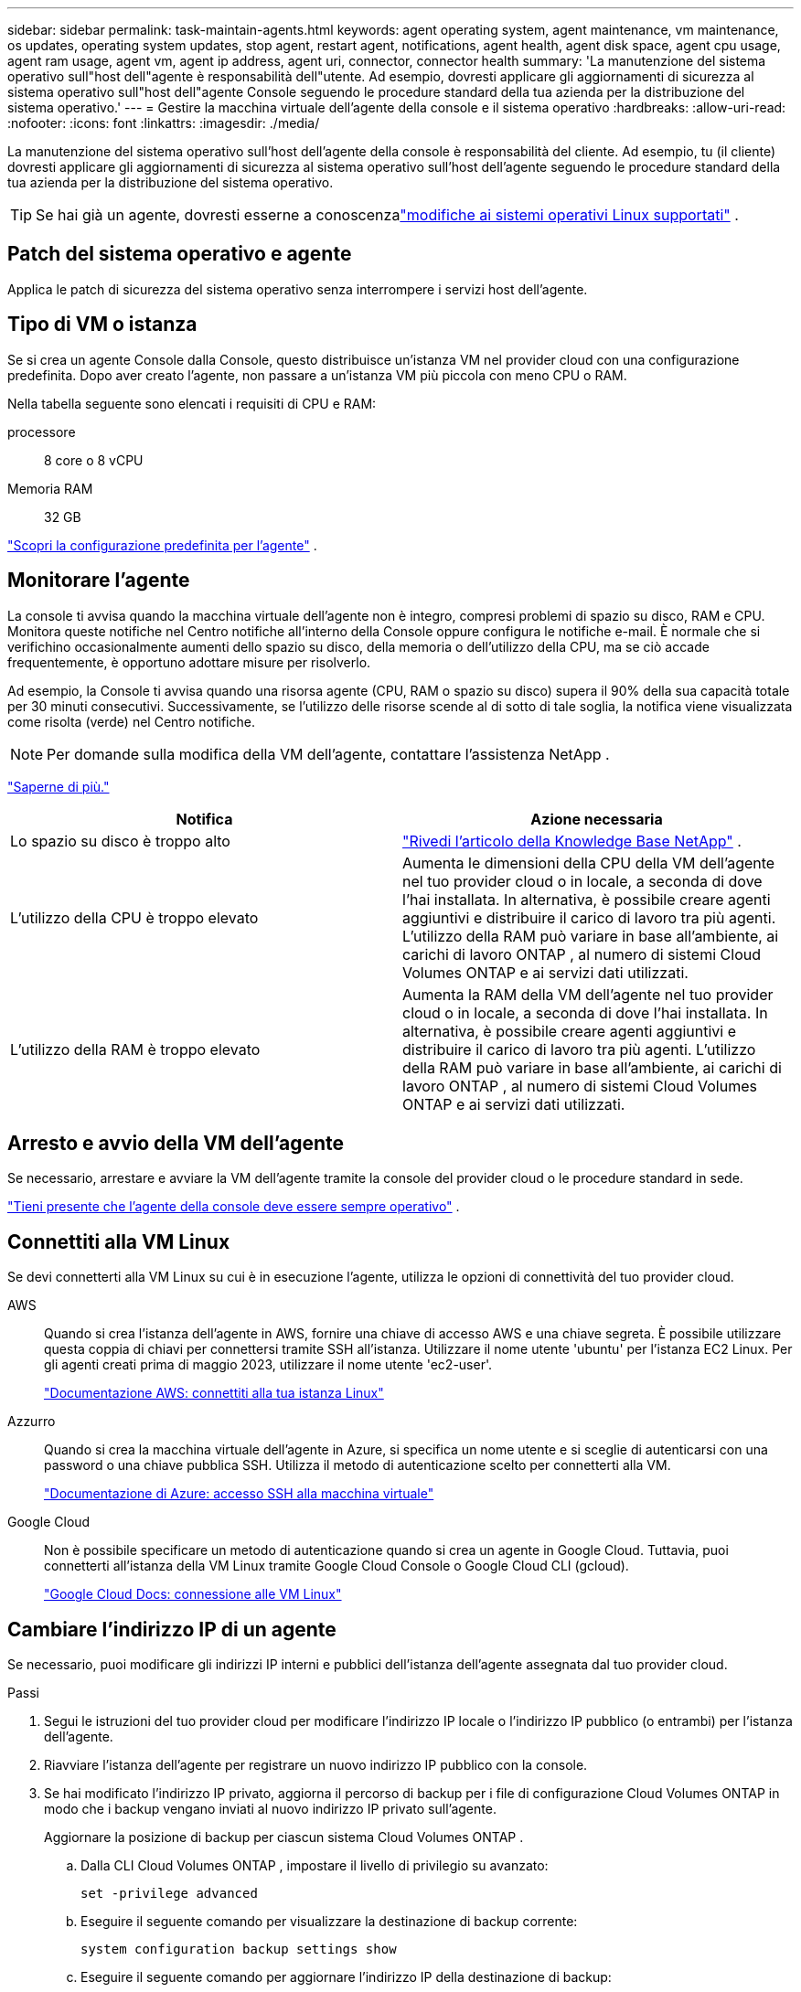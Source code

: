 ---
sidebar: sidebar 
permalink: task-maintain-agents.html 
keywords: agent operating system, agent maintenance, vm maintenance, os updates, operating system updates, stop agent, restart agent, notifications, agent health, agent disk space, agent cpu usage, agent ram usage, agent vm, agent ip address, agent uri, connector, connector health 
summary: 'La manutenzione del sistema operativo sull"host dell"agente è responsabilità dell"utente.  Ad esempio, dovresti applicare gli aggiornamenti di sicurezza al sistema operativo sull"host dell"agente Console seguendo le procedure standard della tua azienda per la distribuzione del sistema operativo.' 
---
= Gestire la macchina virtuale dell'agente della console e il sistema operativo
:hardbreaks:
:allow-uri-read: 
:nofooter: 
:icons: font
:linkattrs: 
:imagesdir: ./media/


[role="lead"]
La manutenzione del sistema operativo sull'host dell'agente della console è responsabilità del cliente.  Ad esempio, tu (il cliente) dovresti applicare gli aggiornamenti di sicurezza al sistema operativo sull'host dell'agente seguendo le procedure standard della tua azienda per la distribuzione del sistema operativo.


TIP: Se hai già un agente, dovresti esserne a conoscenzalink:reference-agent-operating-system-changes.html["modifiche ai sistemi operativi Linux supportati"] .



== Patch del sistema operativo e agente

Applica le patch di sicurezza del sistema operativo senza interrompere i servizi host dell'agente.



== Tipo di VM o istanza

Se si crea un agente Console dalla Console, questo distribuisce un'istanza VM nel provider cloud con una configurazione predefinita.  Dopo aver creato l'agente, non passare a un'istanza VM più piccola con meno CPU o RAM.

Nella tabella seguente sono elencati i requisiti di CPU e RAM:

processore:: 8 core o 8 vCPU
Memoria RAM:: 32 GB


link:reference-agent-default-config.html["Scopri la configurazione predefinita per l'agente"] .



== Monitorare l'agente

La console ti avvisa quando la macchina virtuale dell'agente non è integro, compresi problemi di spazio su disco, RAM e CPU.  Monitora queste notifiche nel Centro notifiche all'interno della Console oppure configura le notifiche e-mail.  È normale che si verifichino occasionalmente aumenti dello spazio su disco, della memoria o dell'utilizzo della CPU, ma se ciò accade frequentemente, è opportuno adottare misure per risolverlo.

Ad esempio, la Console ti avvisa quando una risorsa agente (CPU, RAM o spazio su disco) supera il 90% della sua capacità totale per 30 minuti consecutivi.  Successivamente, se l'utilizzo delle risorse scende al di sotto di tale soglia, la notifica viene visualizzata come risolta (verde) nel Centro notifiche.


NOTE: Per domande sulla modifica della VM dell'agente, contattare l'assistenza NetApp .

link:https://docs.netapp.com/us-en/bluexp-setup-admin/task-monitor-cm-operations.html#notification-center["Saperne di più."^]

[cols="47,47"]
|===
| Notifica | Azione necessaria 


| Lo spazio su disco è troppo alto | link:https://kb.netapp.com/Cloud/BlueXP/Cloud_Manager/How_to_resolve_disk_space_issues_on_BlueXP_connector_VM["Rivedi l'articolo della Knowledge Base NetApp"^] . 


| L'utilizzo della CPU è troppo elevato | Aumenta le dimensioni della CPU della VM dell'agente nel tuo provider cloud o in locale, a seconda di dove l'hai installata.  In alternativa, è possibile creare agenti aggiuntivi e distribuire il carico di lavoro tra più agenti.  L'utilizzo della RAM può variare in base all'ambiente, ai carichi di lavoro ONTAP , al numero di sistemi Cloud Volumes ONTAP e ai servizi dati utilizzati. 


| L'utilizzo della RAM è troppo elevato | Aumenta la RAM della VM dell'agente nel tuo provider cloud o in locale, a seconda di dove l'hai installata.  In alternativa, è possibile creare agenti aggiuntivi e distribuire il carico di lavoro tra più agenti.  L'utilizzo della RAM può variare in base all'ambiente, ai carichi di lavoro ONTAP , al numero di sistemi Cloud Volumes ONTAP e ai servizi dati utilizzati. 
|===


== Arresto e avvio della VM dell'agente

Se necessario, arrestare e avviare la VM dell'agente tramite la console del provider cloud o le procedure standard in sede.

link:concept-agents.html#agents-must-be-operational-at-all-times["Tieni presente che l'agente della console deve essere sempre operativo"] .



== Connettiti alla VM Linux

Se devi connetterti alla VM Linux su cui è in esecuzione l'agente, utilizza le opzioni di connettività del tuo provider cloud.

AWS:: Quando si crea l'istanza dell'agente in AWS, fornire una chiave di accesso AWS e una chiave segreta.  È possibile utilizzare questa coppia di chiavi per connettersi tramite SSH all'istanza.  Utilizzare il nome utente 'ubuntu' per l'istanza EC2 Linux.  Per gli agenti creati prima di maggio 2023, utilizzare il nome utente 'ec2-user'.
+
--
https://docs.aws.amazon.com/AWSEC2/latest/UserGuide/AccessingInstances.html["Documentazione AWS: connettiti alla tua istanza Linux"^]

--
Azzurro:: Quando si crea la macchina virtuale dell'agente in Azure, si specifica un nome utente e si sceglie di autenticarsi con una password o una chiave pubblica SSH.  Utilizza il metodo di autenticazione scelto per connetterti alla VM.
+
--
https://docs.microsoft.com/en-us/azure/virtual-machines/linux/mac-create-ssh-keys#ssh-into-your-vm["Documentazione di Azure: accesso SSH alla macchina virtuale"^]

--
Google Cloud:: Non è possibile specificare un metodo di autenticazione quando si crea un agente in Google Cloud.  Tuttavia, puoi connetterti all'istanza della VM Linux tramite Google Cloud Console o Google Cloud CLI (gcloud).
+
--
https://cloud.google.com/compute/docs/instances/connecting-to-instance["Google Cloud Docs: connessione alle VM Linux"^]

--




== Cambiare l'indirizzo IP di un agente

Se necessario, puoi modificare gli indirizzi IP interni e pubblici dell'istanza dell'agente assegnata dal tuo provider cloud.

.Passi
. Segui le istruzioni del tuo provider cloud per modificare l'indirizzo IP locale o l'indirizzo IP pubblico (o entrambi) per l'istanza dell'agente.
. Riavviare l'istanza dell'agente per registrare un nuovo indirizzo IP pubblico con la console.
. Se hai modificato l'indirizzo IP privato, aggiorna il percorso di backup per i file di configurazione Cloud Volumes ONTAP in modo che i backup vengano inviati al nuovo indirizzo IP privato sull'agente.
+
Aggiornare la posizione di backup per ciascun sistema Cloud Volumes ONTAP .

+
.. Dalla CLI Cloud Volumes ONTAP , impostare il livello di privilegio su avanzato:
+
[source, cli]
----
set -privilege advanced
----
.. Eseguire il seguente comando per visualizzare la destinazione di backup corrente:
+
[source, cli]
----
system configuration backup settings show
----
.. Eseguire il seguente comando per aggiornare l'indirizzo IP della destinazione di backup:
+
[source, cli]
----
system configuration backup settings modify -destination <target-location>
----






== Modificare gli URI di un agente

È possibile aggiungere e rimuovere l'Uniform Resource Identifier (URI) per un agente.

.Passi
. Selezionare *Amministrazione > Agenti*.
. Nella pagina *Panoramica*, seleziona il menu azioni per un agente della console e seleziona *Modifica agente*.
+
Per modificarlo, l'agente della console deve essere attivo.

. Espandi la barra *URI agente* per visualizzare gli URI agente.
. Aggiungi e rimuovi gli URI, quindi seleziona *Applica*.

